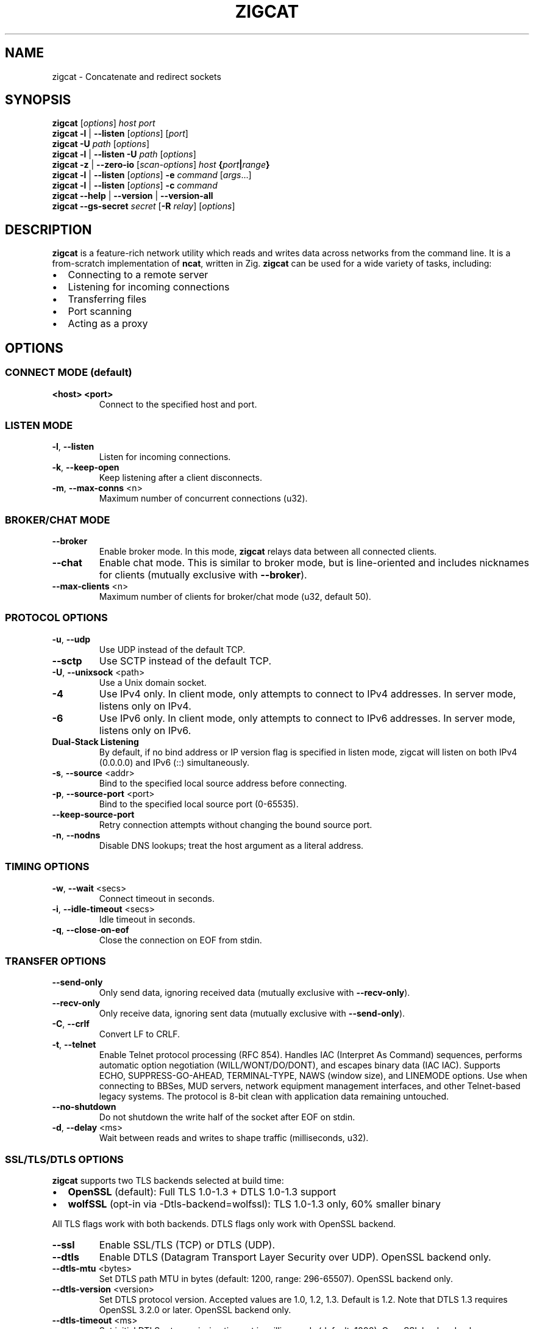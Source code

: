.TH ZIGCAT 1 "October 2025" "zigcat 0.1.0" "User Commands"
.SH NAME
zigcat \- Concatenate and redirect sockets
.SH SYNOPSIS
.B zigcat
[\fIoptions\fR] \fIhost\fR \fIport\fR
.br
.B zigcat
.BR -l " | " --listen
[\fIoptions\fR] [\fIport\fR]
.br
.B zigcat
.BR -U " " \fIpath\fR
[\fIoptions\fR]
.br
.B zigcat
.BR -l " | " --listen
.BR -U " " \fIpath\fR
[\fIoptions\fR]
.br
.B zigcat
.BR -z " | " --zero-io
[\fIscan-options\fR] \fIhost\fR \fB{\fR\fIport\fR\fB|\fR\fIrange\fR\fB}\fR
.br
.B zigcat
.BR -l " | " --listen
[\fIoptions\fR]
.BR -e " " \fIcommand\fR " [" \fIargs\fR "...]"
.br
.B zigcat
.BR -l " | " --listen
[\fIoptions\fR]
.BR -c " " \fIcommand\fR
.br
.B zigcat
.BR --help " | " --version " | " --version-all
.br
.B zigcat
.BR --gs-secret " " \fIsecret\fR
[\fB-R\fR \fIrelay\fR]
[\fIoptions\fR]
.SH DESCRIPTION
.B zigcat
is a feature-rich network utility which reads and writes data across networks from the command line.
It is a from-scratch implementation of
.BR ncat ,
written in Zig.
.B zigcat
can be used for a wide variety of tasks, including:
.IP \(bu 2
Connecting to a remote server
.IP \(bu 2
Listening for incoming connections
.IP \(bu 2
Transferring files
.IP \(bu 2
Port scanning
.IP \(bu 2
Acting as a proxy
.SH OPTIONS
.SS "CONNECT MODE (default)"
.TP
\fB<host> <port>\fR
Connect to the specified host and port.
.SS "LISTEN MODE"
.TP
.BR -l ", " --listen
Listen for incoming connections.
.TP
.BR -k ", " --keep-open
Keep listening after a client disconnects.
.TP
.BR -m ", " --max-conns " <n>"
Maximum number of concurrent connections (u32).
.SS "BROKER/CHAT MODE"
.TP
.B --broker
Enable broker mode. In this mode,
.B zigcat
relays data between all connected clients.
.TP
.B --chat
Enable chat mode. This is similar to broker mode, but is line-oriented and includes nicknames for clients (mutually exclusive with \fB--broker\fR).
.TP
.BR --max-clients " <n>"
Maximum number of clients for broker/chat mode (u32, default 50).
.SS "PROTOCOL OPTIONS"
.TP
.BR -u ", " --udp
Use UDP instead of the default TCP.
.TP
.B --sctp
Use SCTP instead of the default TCP.
.TP
.BR -U ", " --unixsock " <path>"
Use a Unix domain socket.
.TP
.B -4
Use IPv4 only. In client mode, only attempts to connect to IPv4 addresses. In server mode, listens only on IPv4.
.TP
.B -6
Use IPv6 only. In client mode, only attempts to connect to IPv6 addresses. In server mode, listens only on IPv6.
.TP
.B Dual-Stack Listening
By default, if no bind address or IP version flag is specified in listen mode, zigcat will listen on both IPv4 (0.0.0.0) and IPv6 (::) simultaneously.
.TP
.BR -s ", " --source " <addr>"
Bind to the specified local source address before connecting.
.TP
.BR -p ", " --source-port " <port>"
Bind to the specified local source port (0-65535).
.TP
.B --keep-source-port
Retry connection attempts without changing the bound source port.
.TP
.BR -n ", " --nodns
Disable DNS lookups; treat the host argument as a literal address.
.SS "TIMING OPTIONS"
.TP
.BR -w ", " --wait " <secs>"
Connect timeout in seconds.
.TP
.BR -i ", " --idle-timeout " <secs>"
Idle timeout in seconds.
.TP
.BR -q ", " --close-on-eof
Close the connection on EOF from stdin.
.SS "TRANSFER OPTIONS"
.TP
.B --send-only
Only send data, ignoring received data (mutually exclusive with \fB--recv-only\fR).
.TP
.B --recv-only
Only receive data, ignoring sent data (mutually exclusive with \fB--send-only\fR).
.TP
.BR -C ", " --crlf
Convert LF to CRLF.
.TP
.BR -t ", " --telnet
Enable Telnet protocol processing (RFC 854). Handles IAC (Interpret As Command) sequences, performs automatic option negotiation (WILL/WONT/DO/DONT), and escapes binary data (IAC IAC). Supports ECHO, SUPPRESS-GO-AHEAD, TERMINAL-TYPE, NAWS (window size), and LINEMODE options. Use when connecting to BBSes, MUD servers, network equipment management interfaces, and other Telnet-based legacy systems. The protocol is 8-bit clean with application data remaining untouched.
.TP
.B --no-shutdown
Do not shutdown the write half of the socket after EOF on stdin.
.TP
.BR -d ", " --delay " <ms>"
Wait between reads and writes to shape traffic (milliseconds, u32).
.SS "SSL/TLS/DTLS OPTIONS"
.PP
.B zigcat
supports two TLS backends selected at build time:
.IP \(bu 2
.B OpenSSL
(default): Full TLS 1.0-1.3 + DTLS 1.0-1.3 support
.IP \(bu 2
.B wolfSSL
(opt-in via -Dtls-backend=wolfssl): TLS 1.0-1.3 only, 60% smaller binary
.PP
All TLS flags work with both backends. DTLS flags only work with OpenSSL backend.
.TP
.B --ssl
Enable SSL/TLS (TCP) or DTLS (UDP).
.TP
.B --dtls
Enable DTLS (Datagram Transport Layer Security over UDP). OpenSSL backend only.
.TP
.BR --dtls-mtu " <bytes>"
Set DTLS path MTU in bytes (default: 1200, range: 296-65507). OpenSSL backend only.
.TP
.BR --dtls-version " <version>"
Set DTLS protocol version. Accepted values are 1.0, 1.2, 1.3. Default is 1.2. Note that DTLS 1.3 requires OpenSSL 3.2.0 or later. OpenSSL backend only.
.TP
.BR --dtls-timeout " <ms>"
Set initial DTLS retransmission timeout in milliseconds (default: 1000). OpenSSL backend only.
.TP
.B --ssl-verify
Verify the server certificate. This is the default.
.TP
.B --no-ssl-verify
Do not verify the server certificate. Requires the
.B --insecure
flag to acknowledge security risks.
.TP
.B --ssl-verify=false
Alternate form to disable certificate verification. Requires the
.B --insecure
flag to acknowledge security risks.
.TP
.B --insecure
.B REQUIRED
flag to allow insecure TLS connections when disabling certificate verification with
.B --no-ssl-verify
or
.BR --ssl-verify=false .
This flag explicitly acknowledges the security risks of man-in-the-middle attacks and other threats when certificate verification is disabled.
.TP
.BR --ssl-cert " <file>"
The SSL certificate file to use in server mode.
.TP
.BR --ssl-key " <file>"
The SSL private key file to use in server mode.
.TP
.BR --ssl-trustfile " <file>"
The SSL CA certificate bundle.
.TP
.BR --ssl-crl " <file>"
The Certificate Revocation List (CRL) file.
.TP
.BR --ssl-ciphers " <ciphers>"
The SSL cipher suite list.
.TP
.BR --ssl-servername " <name>"
The SNI server name for virtual hosting.
.TP
.BR --ssl-alpn " <protocols>"
The ALPN protocol list (e.g., "h2,http/1.1").
.SS "GSOCKET OPTIONS"
.PP
.B zigcat
supports NAT traversal through the Global Socket Relay Network (GSRN) using the
.B --gs-secret
flag. This allows two peers behind NAT/firewalls to establish a direct connection without port forwarding or VPN configuration.
.PP
.B Protocol Overview:
.IP \(bu 2
Both peers derive a shared GS-Address from the secret using SHA256
.IP \(bu 2
Peers connect to relay server (default: gs.thc.org:443, configurable with \fB-R\fR)
.IP \(bu 2
First peer sends GsListen or GsConnect packet (both work identically)
.IP \(bu 2
Second peer sends their packet, relay matches GS-Addresses
.IP \(bu 2
Relay assigns SRP server/client roles dynamically (first peer = server, second = client)
.IP \(bu 2
SRP (Secure Remote Password) handshake provides end-to-end encryption
.IP \(bu 2
Cipher: SRP-AES-256-CBC-SHA (compatible with gs-netcat)
.PP
.B Security Notes:
.IP \(bu 2
SRP provides mutual authentication without X.509 certificates
.IP \(bu 2
Uses SHA-1 MAC (weak, but required for gs-netcat compatibility)
.IP \(bu 2
Secret strength is critical (use strong passphrases)
.IP \(bu 2
No host/port arguments needed in connect mode (uses secret only)
.PP
.B SECURITY WARNING:
.PP
Gsocket uses
.B SRP-AES-256-CBC-SHA
which includes SHA-1 for message authentication. SHA-1 is
.B cryptographically weak
with known collision vulnerabilities. While AES-256 provides strong encryption for confidentiality, the SHA-1 HMAC component reduces overall security.
.PP
.B Do NOT use gsocket for:
.IP \(bu 2
Highly sensitive data (financial, medical, classified)
.IP \(bu 2
Compliance environments (PCI DSS, FIPS 140-2/3, SOC 2)
.IP \(bu 2
High-value targets (nation-state threat models, critical infrastructure)
.IP \(bu 2
Long-term data protection requiring >5 year confidentiality
.PP
.B Use at your own risk.
For production systems handling sensitive data, consider alternatives:
.BR WireGuard ", " OpenVPN " (TLS 1.3), " SSH ", or " Tailscale/ZeroTier .
See
.I GSOCKET.md
for detailed security considerations.
.PP
.B Incompatibilities:
.IP \(bu 2
Cannot use with UDP mode (\fB-u\fR) or SCTP (\fB--sctp\fR)
.IP \(bu 2
Cannot use with Unix sockets (\fB-U\fR)
.IP \(bu 2
Cannot use with proxies (\fB--proxy\fR)
.IP \(bu 2
Cannot use with SSL/TLS (\fB--ssl\fR) or DTLS (\fB--dtls\fR)
.TP
.BR --gs-secret " <secret>"
Shared secret for GSRN connection. Both peers must use the exact same secret. The secret is used to derive a 128-bit GS-Address (SHA256 hash) for peer matching on the relay server.
.IP
.B Important:
Both peers can run the same command (no need to coordinate who uses \fB-l\fR). The relay server automatically assigns SRP server/client roles based on connection order.
.TP
.BR -R ", " --relay " <host:port>"
Specify a custom GSRN relay server (default: gs.thc.org:443). Enables private relay infrastructure for corporate/internal networks. Both peers must use the same relay server. Must be used with \fB--gs-secret\fR.
.IP
Example: \fBzigcat -R private.relay.com:8443 --gs-secret MySecret\fR
.SS "PROXY OPTIONS"
.TP
.BR --proxy " <url>"
The proxy URL (e.g., http://host:port, socks5://host:port).
.TP
.BR --proxy-type " <type>"
Proxy protocol selection; accepted values are http, socks4, socks5.
.TP
.BR --proxy-auth " <user:pass>"
The proxy authentication credentials.
.TP
.BR --proxy-dns " <mode>"
Proxy DNS resolution mode; accepted values are local, remote, both.
.SS "EXECUTION OPTIONS"
.PP
.B zigcat
requires explicit security acknowledgment for exec mode in listen mode to prevent accidental remote code execution vulnerabilities.
.TP
.BR -e ", " --exec " <cmd> " [\fIargs...\fR]
Execute the given command with its arguments. When in listen mode (\fB-l\fR), requires the \fB--allow\fR flag. Optionally add \fB--allow-ip\fR for IP-based restrictions (defense-in-depth).
.TP
.BR -c ", " --sh-exec " <cmd>"
Execute the given command via a shell. When in listen mode (\fB-l\fR), requires the \fB--allow\fR flag. Optionally add \fB--allow-ip\fR for IP-based restrictions (defense-in-depth).
.TP
.B --no-stdin
Do not forward client stdin to the executed command.
.TP
.B --no-stdout
Discard stdout from the executed command.
.TP
.B --no-stderr
Discard stderr from the executed command.
.TP
.B --allow
Acknowledge and permit potentially dangerous exec operations (REQUIRED for \fB-e\fR/\fB-c\fR in listen mode). When used alone, accepts connections from any IP address (ncat-compatible). Add \fB--allow-ip\fR for defense-in-depth IP restrictions.
.SS "OUTPUT OPTIONS"
.TP
.BR -v ", " --verbose
Enable verbose output. Use multiple times for more verbosity.
.TP
.B --quiet
Suppress all output except for errors.
.TP
.BR -o ", " --output " <file>"
Write received data to the specified file.
.TP
.B --append
Append to the output file instead of truncating.
.TP
.BR -x ", " --hex-dump " [\fIfile\fR]"
Display data in hex format, optionally to a file.
.TP
.B --append-output
Append to the hex dump file instead of truncating.
.SS "VERBOSITY LEVELS"
.TP
.B quiet (0)
Silent except for errors.
.TP
.B normal (1)
Connection events and warnings (default).
.TP
.B verbose (2)
-v enables detailed connection info and transfer stats.
.TP
.B debug (3)
-vv enables protocol-level details and hex dumps.
.TP
.B trace (4)
-vvv enables all internal state and function tracing.
.SS "ACCESS CONTROL"
.TP
.BR --allow-ip " <ips>"
Allow specific IPs/CIDRs/hostnames (comma-separated). Optional for exec mode (\fB-e\fR/\fB-c\fR) when \fB--allow\fR is specified, provides defense-in-depth by restricting which IP addresses can use exec mode.
.TP
.BR --deny-ip " <ips>"
Deny specific IPs/CIDRs/hostnames (comma-separated).
.TP
.BR --allow-file " <file>"
Read allow rules from a file (one per line).
.TP
.BR --deny-file " <file>"
Read deny rules from a file (one per line).
.TP
.BR --drop-user " <user>"
Drop privileges to the specified user after binding (Unix only).
.SS "PORT SCANNING"
.TP
.BR -z ", " --zero-io
Zero-I/O mode (for port scanning and reachability checks).
.TP
.B --scan-parallel
Enable parallel workers for zero-I/O scans.
.TP
.B --scan-randomize
Randomize the scan order for stealthier probing.
.TP
.BR --scan-workers " <count>"
Set the number of worker threads for parallel scans (usize).
.TP
.BR --scan-delay " <ms>"
Insert a delay between probes in milliseconds (u32).
.SS "OTHER OPTIONS"
.TP
.B --
End of options. All following arguments are treated as positional arguments.
.TP
.BR -h ", " --help
Show the help message.
.TP
.B --version
Show the version.
.TP
.B --version-all
Show detailed version information (platform, features).
.SH EXAMPLES
.SS "Basic usage"
.PP
Connect to Google on port 80:
.RS
.EX
zigcat google.com 80
.EE
.RE
.PP
Listen on port 8080:
.RS
.EX
zigcat -l 8080
.EE
.RE
.PP
Listen on port 8080 and keep listening after a client disconnects:
.RS
.EX
zigcat -l -k 8080
.EE
.RE
.PP
Connect to a DNS server using UDP:
.RS
.EX
zigcat -u 192.168.1.1 53
.EE
.RE
.SS "Verbosity control"
.PP
Verbose output:
.RS
.EX
zigcat -v host 80
.EE
.RE
.PP
Debug output:
.RS
.EX
zigcat -vv host 80
.EE
.RE
.PP
Trace output:
.RS
.EX
zigcat -vvv host 80
.EE
.RE
.PP
Quiet output:
.RS
.EX
zigcat --quiet host 80
.EE
.RE
.SS "I/O control"
.PP
Only send data:
.RS
.EX
zigcat --send-only host 80
.EE
.RE
.PP
Only receive data:
.RS
.EX
zigcat --recv-only host 80
.EE
.RE
.PP
Save received data to a file:
.RS
.EX
zigcat -o output.txt host 80
.EE
.RE
.PP
Display data in hex format:
.RS
.EX
zigcat -x host 80
.EE
.RE
.PP
Save hex dump to a file:
.RS
.EX
zigcat -x dump.hex host 80
.EE
.RE
.SS "Advanced modes"
.PP
Broker mode on port 8080:
.RS
.EX
zigcat -l --broker 8080
.EE
.RE
.PP
Chat mode on port 8080:
.RS
.EX
zigcat -l --chat 8080
.EE
.RE
.PP
Broker with 100 max clients:
.RS
.EX
zigcat -l --broker --max-clients 100 8080
.EE
.RE
.PP
Connect to a Unix socket:
.RS
.EX
zigcat -U /tmp/socket
.EE
.RE
.PP
Listen on a Unix socket:
.RS
.EX
zigcat -l -U /tmp/socket
.EE
.RE
.SS "Command execution"
.PP
Execute a shell (ncat-compatible, accepts all IPs):
.RS
.EX
zigcat -l 9000 -e /bin/sh --allow
.EE
.RE
.PP
Execute a shell with IP restrictions (defense-in-depth):
.RS
.EX
zigcat -l 9000 -e /bin/sh --allow --allow-ip 127.0.0.1
.EE
.RE
.PP
Execute grep with flags (using -- to separate):
.RS
.EX
zigcat -l 9000 --allow -e -- grep -v foo
.EE
.RE
.SS "Port scanning"
.PP
Test if a single port is reachable without transferring data:
.RS
.EX
zigcat -z example.com 443
.EE
.RE
.PP
Scan a range with parallel workers and randomized order:
.RS
.EX
zigcat -z --scan-parallel --scan-workers 20 --scan-randomize example.com 1-1024
.EE
.RE
.PP
Perform a stealthier scan with added delay between probes:
.RS
.EX
zigcat -z --scan-parallel --scan-delay 100 target.example 1-65535
.EE
.RE
.SS "Telnet connections"
.PP
Connect to a BBS with Telnet protocol:
.RS
.EX
zigcat --telnet bbs.example.com 23
.EE
.RE
.PP
Connect to a MUD server with verbose logging:
.RS
.EX
zigcat --telnet -v mud.example.com 4000
.EE
.RE
.PP
Telnet server with protocol handling:
.RS
.EX
zigcat -l --telnet 2323
.EE
.RE
.PP
Telnet over TLS (secure connection):
.RS
.EX
zigcat --telnet --ssl telnet-secure.example.com 992
.EE
.RE
.PP
Telnet through SOCKS5 proxy:
.RS
.EX
zigcat --telnet --proxy socks5://localhost:1080 bbs.example.com 23
.EE
.RE
.PP
Debug Telnet protocol with hex dump:
.RS
.EX
zigcat --telnet -vv -x debug.hex server.example.com 23
.EE
.RE
.SS "DTLS connections"
.PP
.B Note:
DTLS requires the OpenSSL backend. If
.B zigcat
was built with the wolfSSL backend
.RI ( -Dtls-backend=wolfssl ),
DTLS operations will fail with
.IR DtlsNotAvailableWithWolfSSL .
.PP
Basic DTLS client connection:
.RS
.EX
zigcat --dtls example.com 4433
.EE
.RE
.PP
DTLS client with custom MTU and version:
.RS
.EX
zigcat --dtls --dtls-mtu 1400 --dtls-version 1.2 example.com 4433
.EE
.RE
.PP
DTLS client with certificate verification:
.RS
.EX
zigcat --dtls --ssl-verify --ssl-trustfile /etc/ssl/certs/ca-bundle.crt example.com 4433
.EE
.RE
.PP
DTLS server (requires certificate and key):
.RS
.EX
zigcat -l --dtls --ssl-cert cert.pem --ssl-key key.pem 4433
.EE
.RE
.PP
DTLS server with client certificate verification (mutual TLS):
.RS
.EX
zigcat -l --dtls --ssl-cert cert.pem --ssl-key key.pem --ssl-verify --ssl-trustfile ca.pem 4433
.EE
.RE
.SS "Global Socket (NAT traversal)"
.PP
Basic connection (both peers run same command):
.RS
.EX
Peer 1: zigcat --gs-secret MySecret
Peer 2: zigcat --gs-secret MySecret
.EE
.RE
.PP
Both peers auto-connect through gs.thc.org relay. The relay assigns roles automatically (first peer = server, second = client). No host/port arguments needed.
.PP
Using a custom relay server:
.RS
.EX
Peer 1: zigcat -R private.relay.com:8443 --gs-secret MySecret
Peer 2: zigcat -R private.relay.com:8443 --gs-secret MySecret
.EE
.RE
.PP
File transfer example (receiver):
.RS
.EX
zigcat -l --gs-secret "file-transfer-secret" > received-file.tar.gz
.EE
.RE
.PP
File transfer example (sender):
.RS
.EX
cat myfile.tar.gz | zigcat --gs-secret "file-transfer-secret"
.EE
.RE
.PP
Remote shell with GSRN (server):
.RS
.EX
zigcat -l --gs-secret "shell-secret" -e /bin/sh --allow
.EE
.RE
.PP
Remote shell with GSRN (client):
.RS
.EX
zigcat --gs-secret "shell-secret"
.EE
.RE
.PP
GSRN with custom timeout (for slow networks):
.RS
.EX
zigcat -l --gs-secret MySecret -w 60
.EE
.RE
.PP
Verbose GSRN connection with protocol details:
.RS
.EX
zigcat -vv --gs-secret MySecret
.EE
.RE
.SH "SEE ALSO"
.BR ncat (1)
.PP
.B Documentation Files:
.IP \(bu 2
.I GSOCKET_CUSTOM_RELAY.md
\- Comprehensive guide to custom relay servers, security considerations, and relay server setup
.IP \(bu 2
.I GSOCKET_IMPLEMENTATION_SUMMARY.md
\- Technical implementation details, protocol compliance, and architecture
.IP \(bu 2
.I USAGE.md
\- Complete usage guide with examples for all features
.SH BUGS
No known bugs.
